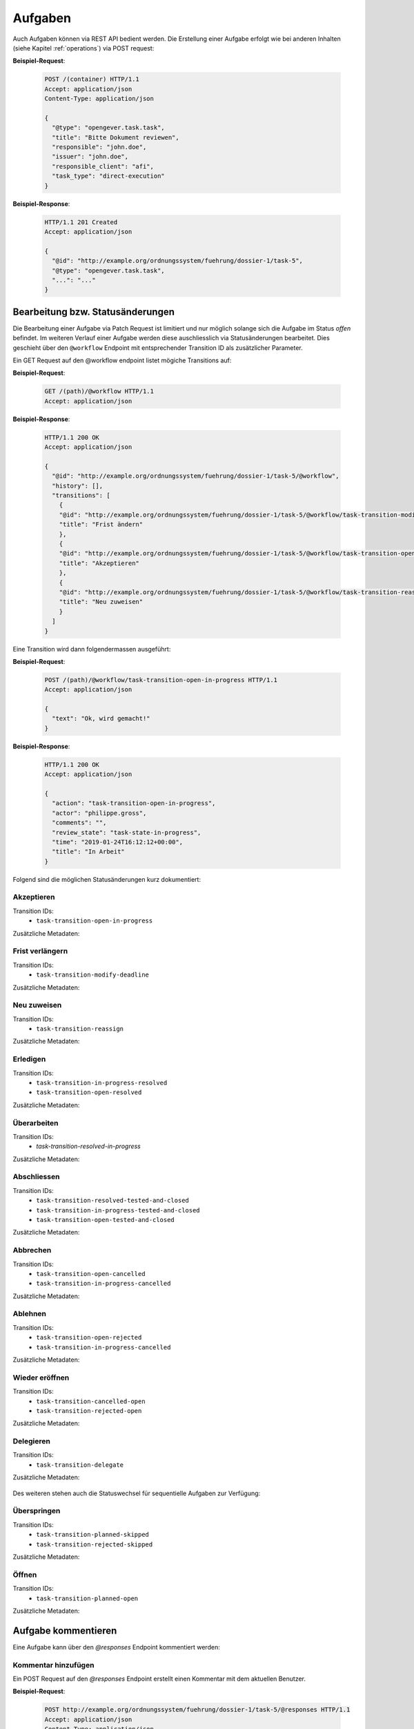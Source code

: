 Aufgaben
========

Auch Aufgaben können via REST API bedient werden. Die Erstellung einer Aufgabe erfolgt wie bei anderen Inhalten (siehe Kapitel :ref:`operations`) via POST request:


**Beispiel-Request**:

   .. sourcecode:: http

      POST /(container) HTTP/1.1
      Accept: application/json
      Content-Type: application/json

      {
        "@type": "opengever.task.task",
        "title": "Bitte Dokument reviewen",
        "responsible": "john.doe",
        "issuer": "john.doe",
        "responsible_client": "afi",
        "task_type": "direct-execution"
      }


**Beispiel-Response**:

   .. sourcecode:: http

      HTTP/1.1 201 Created
      Accept: application/json

      {
        "@id": "http://example.org/ordnungssystem/fuehrung/dossier-1/task-5",
        "@type": "opengever.task.task",
        "...": "..."
      }


Bearbeitung bzw. Statusänderungen
---------------------------------


Die Bearbeitung einer Aufgabe via Patch Request ist limitiert und nur möglich solange sich die Aufgabe im Status `offen` befindet. Im weiteren Verlauf einer Aufgabe werden diese auschliesslich via Statusänderungen bearbeitet. Dies geschieht über den ``@workflow`` Endpoint mit entsprechender Transition ID als zusätzlicher Parameter.

Ein GET Request auf den @workflow endpoint listet mögiche Transitions auf:

**Beispiel-Request**:

   .. sourcecode:: http

      GET /(path)/@workflow HTTP/1.1
      Accept: application/json


**Beispiel-Response**:

   .. sourcecode:: http

      HTTP/1.1 200 OK
      Accept: application/json

      {
        "@id": "http://example.org/ordnungssystem/fuehrung/dossier-1/task-5/@workflow",
        "history": [],
        "transitions": [
          {
          "@id": "http://example.org/ordnungssystem/fuehrung/dossier-1/task-5/@workflow/task-transition-modify-deadline",
          "title": "Frist ändern"
          },
          {
          "@id": "http://example.org/ordnungssystem/fuehrung/dossier-1/task-5/@workflow/task-transition-open-in-progress",
          "title": "Akzeptieren"
          },
          {
          "@id": "http://example.org/ordnungssystem/fuehrung/dossier-1/task-5/@workflow/task-transition-reassign",
          "title": "Neu zuweisen"
          }
        ]
      }


Eine Transition wird dann folgendermassen ausgeführt:

**Beispiel-Request**:

   .. sourcecode:: http

      POST /(path)/@workflow/task-transition-open-in-progress HTTP/1.1
      Accept: application/json

      {
        "text": "Ok, wird gemacht!"
      }


**Beispiel-Response**:

   .. sourcecode:: http

      HTTP/1.1 200 OK
      Accept: application/json

      {
        "action": "task-transition-open-in-progress",
        "actor": "philippe.gross",
        "comments": "",
        "review_state": "task-state-in-progress",
        "time": "2019-01-24T16:12:12+00:00",
        "title": "In Arbeit"
      }



Folgend sind die möglichen Statusänderungen kurz dokumentiert:


Akzeptieren
~~~~~~~~~~~

Transition IDs:
 - ``task-transition-open-in-progress``

Zusätzliche Metadaten:

   .. py:attribute:: text

       :Datentyp: ``Text``


Frist verlängern
~~~~~~~~~~~~~~~~

Transition IDs:
 - ``task-transition-modify-deadline``

Zusätzliche Metadaten:

   .. py:attribute:: responsibles

       :Datentyp: ``List``
       :Pflichtfeld: Ja :required:`(*)`

   .. py:attribute:: title

       :Datentyp: ``TextLine``
       :Pflichtfeld: Ja :required:`(*)`

   .. py:attribute:: issuer

       :Datentyp: ``Choice``
       :Pflichtfeld: Ja :required:`(*)`

   .. py:attribute:: deadline

       :Datentyp: ``Date``
       :Pflichtfeld: Ja :required:`(*)`

   .. py:attribute:: text

       :Datentyp: ``Text``


Neu zuweisen
~~~~~~~~~~~~

Transition IDs:
 - ``task-transition-reassign``

Zusätzliche Metadaten:

   .. py:attribute:: text

       :Datentyp: ``Text``

   .. py:attribute:: responsible

       :Datentyp: ``Choice``
       :Pflichtfeld: Ja :required:`(*)`


   .. py:attribute:: responsible_client

       :Datentyp: ``Choice``
       :Pflichtfeld: Ja :required:`(*)`


Erledigen
~~~~~~~~~

Transition IDs:
 - ``task-transition-in-progress-resolved``
 - ``task-transition-open-resolved``

Zusätzliche Metadaten:

   .. py:attribute:: text

       :Datentyp: ``Text``


Überarbeiten
~~~~~~~~~~~~

Transition IDs:
 - `task-transition-resolved-in-progress`

Zusätzliche Metadaten:

   .. py:attribute:: text

       :Datentyp: ``Text``


Abschliessen
~~~~~~~~~~~~

Transition IDs:
 - ``task-transition-resolved-tested-and-closed``
 - ``task-transition-in-progress-tested-and-closed``
 - ``task-transition-open-tested-and-closed``


Zusätzliche Metadaten:

   .. py:attribute:: text

       :Datentyp: ``Text``


Abbrechen
~~~~~~~~~

Transition IDs:
 - ``task-transition-open-cancelled``
 - ``task-transition-in-progress-cancelled``


Zusätzliche Metadaten:

   .. py:attribute:: text

       :Datentyp: ``Text``


Ablehnen
~~~~~~~~~

Transition IDs:
 - ``task-transition-open-rejected``
 - ``task-transition-in-progress-cancelled``


Zusätzliche Metadaten:

   .. py:attribute:: text

       :Datentyp: ``Text``


Wieder eröffnen
~~~~~~~~~~~~~~~

Transition IDs:
 - ``task-transition-cancelled-open``
 - ``task-transition-rejected-open``


Zusätzliche Metadaten:

   .. py:attribute:: text

       :Datentyp: ``Text``


Delegieren
~~~~~~~~~~

Transition IDs:
 - ``task-transition-delegate``


Zusätzliche Metadaten:

   .. py:attribute:: text

       :Datentyp: ``Text``


Des weiteren stehen auch die Statuswechsel für sequentielle Aufgaben zur Verfügung:


Überspringen
~~~~~~~~~~~~

Transition IDs:
 - ``task-transition-planned-skipped``
 - ``task-transition-rejected-skipped``


Zusätzliche Metadaten:

   .. py:attribute:: text

       :Datentyp: ``Text``


Öffnen
~~~~~~

Transition IDs:
 - ``task-transition-planned-open``


Zusätzliche Metadaten:

   .. py:attribute:: text

       :Datentyp: ``Text``


Aufgabe kommentieren
--------------------

Eine Aufgabe kann über den `@responses` Endpoint kommentiert werden:


Kommentar hinzufügen
~~~~~~~~~~~~~~~~~~~~

Ein POST Request auf den `@responses` Endpoint erstellt einen Kommentar mit dem aktuellen Benutzer.

**Beispiel-Request**:

   .. sourcecode:: http

      POST http://example.org/ordnungssystem/fuehrung/dossier-1/task-5/@responses HTTP/1.1
      Accept: application/json
      Content-Type: application/json

      {
        "text": "Bitte rasch anschauen. Danke.",
      }


**Beispiel-Response**:

   .. sourcecode:: http

      HTTP/1.1 201 Created
      Content-Type: application/json

      {
        "@id": "http://example.org/ordnungssystem/fuehrung/dossier-1/task-5/@responses/1569875801956269",
        "added_objects": [],
        "changes": [],
        "created": "2019-05-21T13:57:42+00:00",
        "creator": {
          "title": "Meier Peter",
          "token": "peter.meier"
        },
        "mimetype": "",
        "related_items": [],
        "rendered_text": "",
        "response_id": 1569875801956269,
        "response_type": "comment",
        "successor_oguid": "",
        "text": "Bitte rasch anschauen. Danke.",
        "transition": "task-commented"
      }


Kommentar bearbeiten
~~~~~~~~~~~~~~~~~~~~

Ein PATCH Request auf eine Kommentar-Ressource ändert den Kommentar.

**Beispiel-Request**:

   .. sourcecode:: http

      PATCH http://example.org/ordnungssystem/fuehrung/dossier-1/task-5/@responses/1569875801956269 HTTP/1.1
      Accept: application/json
      Content-Type: application/json

      {
        "text": "Hat sich erledigt.",
      }


**Beispiel-Response**:

   .. sourcecode:: http

      HTTP/1.1 204 Created
      Content-Type: application/json


Aufgabenverlauf
---------------
Der Verlauf einer Aufgabe ist in der GET Repräsentation einer Aufgaben unter dem Attribut ``responses`` enthalten.


**Beispiel-Respones auf ein GET Request**:

   .. sourcecode:: http

      HTTP/1.1 200 OK
      Accept: application/json

      {
        "@id": "http://example.org/ordnungssystem/fuehrung/dossier-1/task-5",
        "@type": "opengever.task.task",
        "UID": "3a551f6e3b62421da029dfceb71656e6",
        "items": [],
        "responses": [
          {
            "response_id": 1
            "response_type": "default"
            "added_objects": [],
            "changes": [],
            "creator": "zopemaster",
            "created": "2019-05-21T13:57:42+00:00",
            "date_of_completion": null,
            "related_items": [],
            "reminder_option": null,
            "text": "Lorem ipsum.",
            "transition": "task-commented"
          },
          {
            "response_id": 2
            "response_type": "default"
            "added_objects": [],
            "changes": [],
            "creator": "zopemaster",
            "created": "2019-05-21T14:02:01+00:00",
            "date_of_completion": null,
            "related_items": [],
            "text": "Suspendisse faucibus, nunc et pellentesque egestas.",
            "transition": "task-transition-open-in-progress"
          },
        ]
        "responsible": "david.erni",
        "...": "...",
      }
